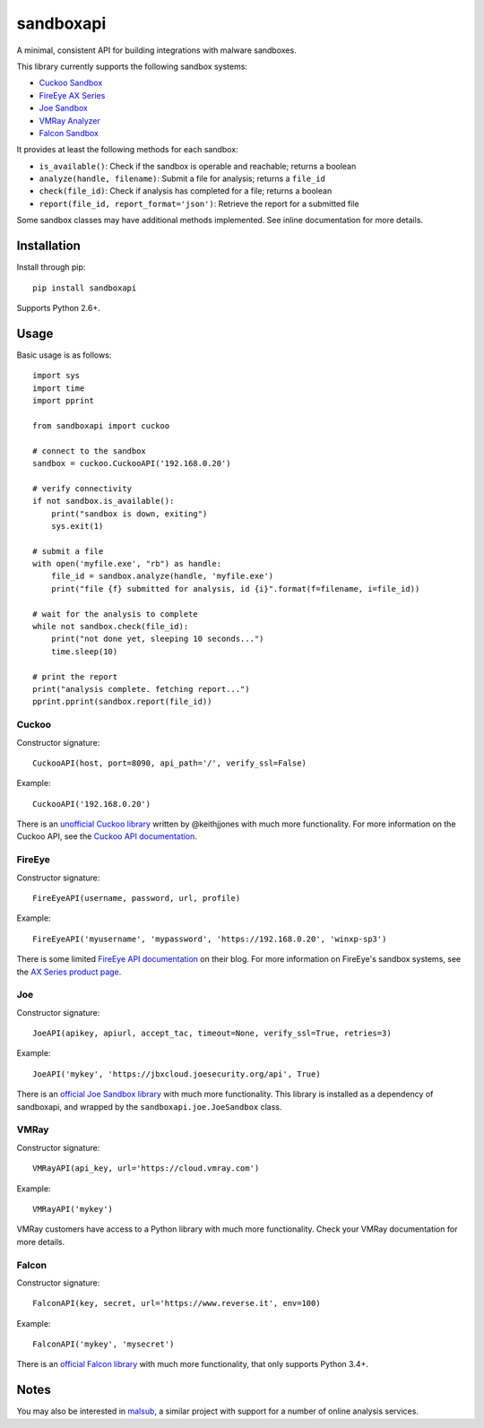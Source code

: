 sandboxapi
==========

A minimal, consistent API for building integrations with malware sandboxes.

This library currently supports the following sandbox systems:

* `Cuckoo Sandbox`_
* `FireEye AX Series`_
* `Joe Sandbox`_
* `VMRay Analyzer`_
* `Falcon Sandbox`_

It provides at least the following methods for each sandbox:

* ``is_available()``: Check if the sandbox is operable and reachable; returns a boolean
* ``analyze(handle, filename)``: Submit a file for analysis; returns a ``file_id``
* ``check(file_id)``: Check if analysis has completed for a file; returns a boolean
* ``report(file_id, report_format='json')``: Retrieve the report for a submitted file

Some sandbox classes may have additional methods implemented. See inline
documentation for more details.

Installation
------------

Install through pip::

    pip install sandboxapi

Supports Python 2.6+.

Usage
-----

Basic usage is as follows::

    import sys
    import time
    import pprint

    from sandboxapi import cuckoo

    # connect to the sandbox
    sandbox = cuckoo.CuckooAPI('192.168.0.20')

    # verify connectivity
    if not sandbox.is_available():
        print("sandbox is down, exiting")
        sys.exit(1)

    # submit a file
    with open('myfile.exe', "rb") as handle:
        file_id = sandbox.analyze(handle, 'myfile.exe')
        print("file {f} submitted for analysis, id {i}".format(f=filename, i=file_id))

    # wait for the analysis to complete
    while not sandbox.check(file_id):
        print("not done yet, sleeping 10 seconds...")
        time.sleep(10)

    # print the report
    print("analysis complete. fetching report...")
    pprint.pprint(sandbox.report(file_id))

Cuckoo
~~~~~~

Constructor signature::

    CuckooAPI(host, port=8090, api_path='/', verify_ssl=False)

Example::

    CuckooAPI('192.168.0.20')

There is an `unofficial Cuckoo library`_ written by @keithjjones with much
more functionality. For more information on the Cuckoo API, see the `Cuckoo API
documentation`_.

FireEye
~~~~~~~

Constructor signature::

    FireEyeAPI(username, password, url, profile)

Example::

    FireEyeAPI('myusername', 'mypassword', 'https://192.168.0.20', 'winxp-sp3')

There is some limited `FireEye API documentation`_ on their blog. For more
information on FireEye's sandbox systems, see the `AX Series product page`_.

Joe
~~~

Constructor signature::

    JoeAPI(apikey, apiurl, accept_tac, timeout=None, verify_ssl=True, retries=3)

Example::

    JoeAPI('mykey', 'https://jbxcloud.joesecurity.org/api', True)

There is an `official Joe Sandbox library`_ with much more functionality.
This library is installed as a dependency of sandboxapi, and wrapped by the
``sandboxapi.joe.JoeSandbox`` class.

VMRay
~~~~~

Constructor signature::

    VMRayAPI(api_key, url='https://cloud.vmray.com')

Example::

    VMRayAPI('mykey')

VMRay customers have access to a Python library with much more functionality.
Check your VMRay documentation for more details.

Falcon
~~~~~~~~

Constructor signature::

    FalconAPI(key, secret, url='https://www.reverse.it', env=100)

Example::

    FalconAPI('mykey', 'mysecret')

There is an `official Falcon library`_ with much more functionality,
that only supports Python 3.4+.


Notes
-----

You may also be interested in `malsub`_, a similar project with support for a
number of online analysis services.


.. _Cuckoo Sandbox: https://www.cuckoosandbox.org/
.. _Fireeye AX Series: https://www.fireeye.com/products/malware-analysis.html
.. _Joe Sandbox: https://www.joesecurity.org/
.. _VMRay Analyzer: https://www.vmray.com/
.. _Falcon Sandbox: https://www.vxstream-sandbox.com/
.. _unofficial Cuckoo library: https://github.com/keithjjones/cuckoo-api
.. _Cuckoo API documentation: https://cuckoo.sh/docs/usage/api.html
.. _FireEye API documentation: https://www.fireeye.com/blog/products-and-services/2015/12/restful_apis_thatdo.html
.. _AX Series product page: https://www.fireeye.com/products/malware-analysis.html
.. _official Joe Sandbox library: https://github.com/joesecurity/joesandboxcloudapi
.. _official Falcon library: https://github.com/PayloadSecurity/VxAPI
.. _malsub: https://github.com/diogo-fernan/malsub
